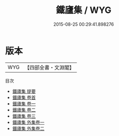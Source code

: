 #+TITLE: 鐵廬集 / WYG
#+DATE: 2015-08-25 00:29:41.898276
* 版本
 |       WYG|【四部全書・文淵閣】|
目次
 - [[file:KR4f0036_000.txt::000-1a][鐵廬集 提要]]
 - [[file:KR4f0036_000.txt::000-3a][鐵廬集 卷首]]
 - [[file:KR4f0036_001.txt::001-1a][鐵廬集 卷一]]
 - [[file:KR4f0036_002.txt::002-1a][鐵廬集 卷二]]
 - [[file:KR4f0036_003.txt::003-1a][鐵廬集 卷三]]
 - [[file:KR4f0036_004.txt::004-1a][鐵廬集 外集卷一]]
 - [[file:KR4f0036_005.txt::005-1a][鐵廬集 外集卷二]]
